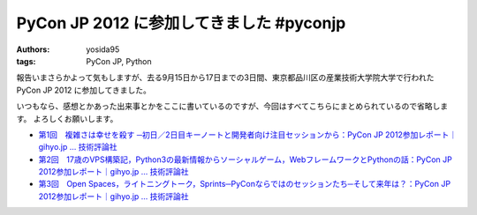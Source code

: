 PyCon JP 2012 に参加してきました #pyconjp
=========================================

:authors: yosida95
:tags: PyCon JP, Python

報告いまさらかよって気もしますが、去る9月15日から17日までの3日間、東京都品川区の\ 産業技術大学院大学\ で行われた PyCon JP 2012 に参加してきました。

いつもなら、感想とかあった出来事とかをここに書いているのですが、今回はすべてこちらにまとめられているので省略します。
よろしくお願いします。

- `第1回　複雑さは幸せを殺す ─初日／2日目キーノートと開発者向け注目セッションから：PyCon JP 2012参加レポート｜gihyo.jp … 技術評論社 <http://gihyo.jp/news/report/01/pyconjp2012/0001>`__
- `第2回　17歳のVPS構築記，Python3の最新情報からソーシャルゲーム，WebフレームワークとPythonの話：PyCon JP 2012参加レポート｜gihyo.jp … 技術評論社 <http://gihyo.jp/news/report/01/pyconjp2012/0002>`__
- `第3回　Open Spaces，ライトニングトーク，Sprints─PyConならではのセッションたち─そして来年は？：PyCon JP 2012参加レポート｜gihyo.jp … 技術評論社 <http://gihyo.jp/news/report/01/pyconjp2012/0003>`__
